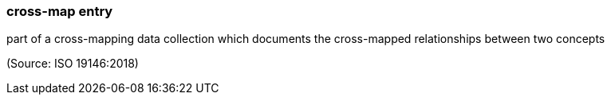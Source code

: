=== cross-map entry

part of a cross-mapping data collection which documents the cross-mapped relationships between two concepts

(Source: ISO 19146:2018)


